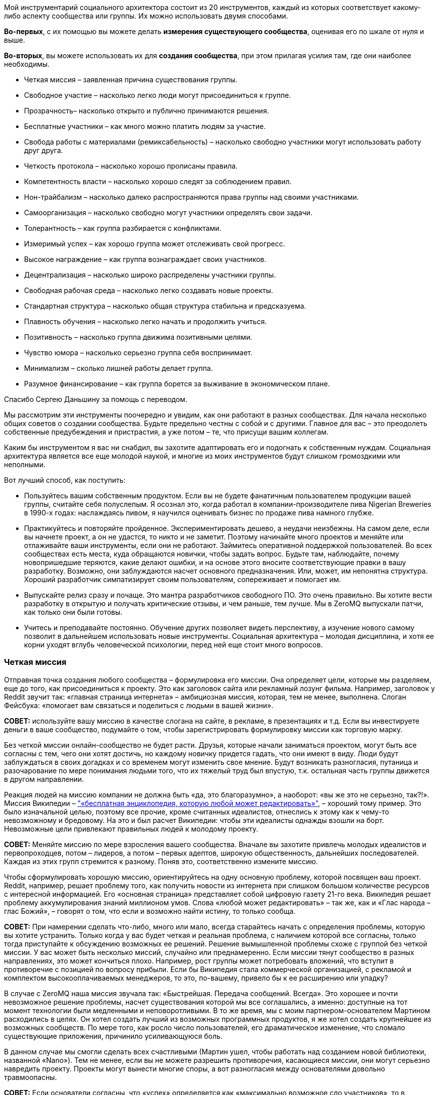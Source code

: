 Мой инструментарий социального архитектора состоит из 20 инструментов, каждый из которых соответствует какому-либо аспекту сообщества или группы. Их можно использовать двумя способами.

*Во-первых*, с их помощью вы можете делать *измерения существующего сообщества*, оценивая его по шкале от нуля и выше.

*Во-вторых*, вы можете использовать их для *создания сообщества*, при этом прилагая усилия там, где они наиболее необходимы.

* Четкая миссия – заявленная причина существования группы.
* Свободное участие – насколько легко люди могут присоединиться к группе.
* Прозрачность– насколько открыто и публично принимаются решения.
* Бесплатные участники – как много можно платить людям за участие.
* Свобода работы с материалами (ремиксабельность) – насколько свободно участники могут использовать работу друг друга.
* Четкость протокола – насколько хорошо прописаны правила.
* Компетентность власти – насколько хорошо следят за соблюдением правил.
* Нон-трайбализм – насколько далеко распространяются права группы над своими участниками.
* Самоорганизация – насколько свободно могут участники определять свои задачи.
* Толерантность – как группа разбирается с конфликтами.
* Измеримый успех – как хорошо группа может отслеживать свой прогресс.
* Высокое награждение – как группа вознаграждает своих участников.
* Децентрализация – насколько широко распределены участники группы.
* Свободная рабочая среда – насколько легко создавать новые проекты.
* Стандартная структура – насколько общая структура стабильна и предсказуема.
* Плавность обучения – насколько легко начать и продолжить учиться.
* Позитивность – насколько группа движима позитивными целями.
* Чувство юмора – насколько серьезно группа себя воспринимает.
* Минимализм – сколько лишней работы делает группа.
* Разумное финансирование – как группа борется за выживание в экономическом плане.

Спасибо Сергею Даньшину за помощь с переводом.

Мы рассмотрим эти инструменты поочередно и увидим, как они работают в разных сообществах. Для начала несколько общих советов о создании сообщества. Будьте предельно честны с собой и с другими. Главное для вас – это преодолеть собственные предубеждения и пристрастия, а уже потом – те, что присущи вашим коллегам.

Каким бы инструментом я вас ни снабдил, вы захотите адаптировать его и подогнать к собственным нуждам. Социальная архитектура является все еще молодой наукой, и многие из моих инструментов будут слишком громоздкими или неполными.

Вот лучший способ, как поступить:

* Пользуйтесь вашим собственным продуктом.
 Если вы не будете фанатичным пользователем продукции вашей группы, считайте себя полуслепым. Я осознал это, когда работал в компании-производителе пива Nigerian Breweries в 1990-х годах: наслаждаясь пивом, я научился оценивать бизнес по продаже пива намного глубже.
* Практикуйтесь и повторяйте пройденное.
 Экспериментировать дешево, а неудачи неизбежны. На самом деле, если вы начнете проект, а он не удастся, то никто и не заметит. Поэтому начинайте много проектов и меняйте или отлаживайте ваши инструменты, если они не работают. Займитесь оперативной поддержкой пользователей. Во всех сообществах есть места, куда обращаются новички, чтобы задать вопрос. Будьте там, наблюдайте, почему новопришедшие теряются, какие делают ошибки, и на основе этого вносите соответствующие правки в вашу разработку. Возможно, они заблуждаются насчет основного предназначения. Или, может, им непонятна структура. Хороший разработчик симпатизирует своим пользователям, сопереживает и помогает им.
* Выпускайте релиз сразу и почаще.
 Это мантра разработчиков свободного ПО. Это очень правильно. Вы хотите вести разработку в открытую и получать критические отзывы, и чем раньше, тем лучше. Мы в ZeroMQ выпускали патчи, как только они были готовы.
* Учитесь и преподавайте постоянно.
 Обучение других позволяет видеть перспективу, а изучение нового самому позволит в дальнейшем использовать новые инструменты. Социальная архитектура – молодая дисциплина, и хотя ее корни уходят вглубь человеческой психологии, перед ней еще стоит много вопросов.

=== Четкая миссия

Отправная точка создания любого сообщества – формулировка его миссии. Она определяет цели, которые мы разделяем, еще до того, как присоединиться к проекту. Это как заголовок сайта или рекламный лозунг фильма. Например, заголовок у Reddit звучит так: «главная страница интернета» – амбициозная миссия, которая, тем не менее, выполнена. Слоган Фейсбука: «помогает вам связаться и поделиться с людьми в вашей жизни».

*СОВЕТ:* используйте вашу миссию в качестве слогана на сайте, в рекламе, в презентациях и т.д. Если вы инвестируете деньги в ваше сообщество, подумайте о том, чтобы зарегистрировать формулировку миссии как торговую марку.

Без четкой миссии онлайн-сообщество не будет расти. Друзья, которые начали заниматься проектом, могут быть все согласны с тем, чего они хотят достичь, но каждому новичку придется гадать, что они имеют в виду. Люди будут заблуждаться в своих догадках и со временем могут изменить свое мнение. Будут возникать разногласия, путаница и разочарование по мере понимания людьми того, что их тяжелый труд был впустую, т.к. остальная часть группы движется в другом направлении.

Реакция людей на миссию компании не должна быть «да, это благоразумно», а наоборот: «вы же это не серьезно, так?!». Миссия Википедии – https://en.wikipedia.org/wiki/Main_Page["«бесплатная энциклопедия, которую любой может редактировать»"], – хороший тому пример. Это было изначальной целью, поэтому все прочие, кроме считанных идеалистов, отнеслись к этому как к чему-то невозможному и бредовому. На это и был расчет Википедии: чтобы эти идеалисты однажды взошли на борт. Невозможные цели привлекают правильных людей к молодому проекту.

*СОВЕТ:* Меняйте миссию по мере взросления вашего сообщества. Вначале вы захотите привлечь молодых идеалистов и первопроходцев, потом – лидеров, а потом – первых адептов, широкую общественность, дальнейших последователей. Каждая из этих групп стремится к разному. Поняв это, соответственно измените миссию.

Чтобы сформулировать хорошую миссию, ориентируйтесь на одну основную проблему, которой посвящен ваш проект. Reddit, например, решает проблему того, как получить новости из интернета при слишком большом количестве ресурсов с интересной информацией. Его «основная страница» представляет собой цифровую газету 21-го века. Википедия решает проблему аккумулирования знаний миллионом умов. Слова «любой может редактировать» – так же, как и «Глас народа – глас Божий», – говорят о том, что если и возможно найти истину, то только сообща.

*СОВЕТ:* При намерении сделать что-либо, много или мало, всегда старайтесь начать с определения проблемы, которую вы хотите устранить. Только когда у вас будет четкая и реальная проблема, с наличием которой все согласны, только тогда приступайте к обсуждению возможных ее решений. Решение вымышленной проблемы схоже с группой без четкой миссии. У вас может быть несколько миссий, случайно или преднамеренно. Если миссии тянут сообщество в разных направлениях, это может кончиться плохо. Например, рост группы может потребовать вложений, что вступит в противоречие с позицией по вопросу прибыли. Если бы Википедия стала коммерческой организацией, с рекламой и комплектом высокооплачиваемых менеджеров, то это, по-вашему, привело бы к ее расширению или упадку?

В случае с ZeroMQ наша миссия звучала так: «Быстрейшая. Передача сообщений. Всегда». Это хорошее и почти невозможное решение проблемы, насчет существования которой мы все соглашались, а именно: доступные на тот момент технологии были медленными и неповоротливыми. В то же время, мы с моим партнером-основателем Мартином расходились в целях. Он хотел создать лучший из возможных программных продуктов, я же хотел создать крупнейшее из возможных сообществ. По мере того, как росло число пользователей, его драматическое изменение, что сломало существующие приложения, причинило усиливающуюся боль.

В данном случае мы смогли сделать всех счастливыми (Мартин ушел, чтобы работать над созданием новой библиотеки, названной «Nano»). Тем не менее, если вы не можете разрешить противоречия, касающиеся миссии, они могут серьезно навредить проекту. Проекты могут вынести многие споры, а вот разногласия между основателями довольно травмоопасны.

*СОВЕТ:* Если основатели согласны, что «успех» определяется как «максимально возможное сло участников», то в последующие годы это может помочь в сохранении целеустремленности. Это также облегчает измерение вашего успеха по мере развития.

=== Свободное участие

Определившись с миссией, вам нужно протестировать ее в реальном мире. Это значит, вам нужно дать краткий, но убедительный ответ на ту проблему, на которую вы нацелились. Я называю это «посевом». Этот процесс преследует две основные цели. Во-первых, начать собирать идеалистов и первопроходцев (в основном тех, кто был настолько безумен, чтобы поверить вам) в сообщество. Во-вторых, доказать или опровергнуть вашу миссию.

Проекты могут кончиться неудачей по многим причинам. Но главная причина — основополагающая идея или миссия были не настолько удивительными, как того ожидали люди. Неудача – нормально, даже отлично, если только она не стоила нескольких лет вашей жизни. Посадить семечко и показать его только нескольким людям не достаточно, потому что большинство людей не будет критиковать. Из жалости. Однако попросите их потратить хотя бы несколько часов своего времени на то, чтобы сделать проект лучше, и если они не скажут «да», тогда вы поймете их настоящее отношение.

*СОВЕТ:* Привлеките к «посевному» проекту внимание публики и вдохновляйте людей присоединяться к нему с самого начала. Если люди вовлекаются в проект, скорее их продвигайте. А если этого не происходит, то считайте это знаком того, что ваша миссия может быть ложной. Используйте «посевной» проект, чтобы создать сообщество.

Когда люди соглашаются помогать вам, нужно обеспечить им место для совместной работы. Вам нужна «платформа для сотрудничества». Две моих самых любимых: http://wikidot.com/[Wikidot] для информационных сообществ и http://github.com/[GitHub] для проектов по разработке ПО. Платформа должна быть бесплатной. С ней должно быть легко и в учебе и в работе. Ваш посевной проект должен быть виден анонимным участникам. Он должен работать для кого угодно, вне зависимости от его или ее возраста, пола, образования или местоположения.

Все это позволяет потенциальным заинтересовавшимся незнакомцам зайти и посмотреть на вашу работу, и если им она приглянется и они почувствуют в ней вызов, то смогут постепенно вовлекаться в проект. Вы хотите работать над вашим посевным проектом публично и говорить о вашем новом проекте с самого начала. Это значит, что люди смогут делать предложения и чувствовать вовлеченность с самого первого дня.

Если мы как основатели группы выбираем тех, с кем будем работать, мы создаем основание для предвзятого выбора. Намного легче работать с теми милыми, умными людьми, которые соглашаются с нами, чем с теми идиотами и критиками, которые выражают свое несогласие. А когда вы соглашаетесь со мной, вы подтверждаете все те мои иллюзии и допущения, которые, как я знаю по собственному опыту, могут оказаться ложными самым удивительным способом.

Со временем увеличение количества людей, которые разделяют те же неверные допущения и предубеждения, может привести к гибели проекта. Например, при разработке программных протоколов требования к крупным компаниями могут сильно отличаться от требований к маленьким open source командам. Поэтому если комитет по протоколу состоит полностью из крупных компаний, то результат их деятельности будет неприемлем для массового рынка.

Решением является свободный доступ для всех заинтересованных, какой бы безумной и непохожей ни была бы их точка зрения. Это дает нам в перспективе широкое и разностороннее сообщество – предшественник умной толпы. В ZeroMQ мы никогда не отворачивались от тех, кто хотел участвовать. Я втягиваю людей, даже если их вклад в общее дело мал или неверен. Сообщество важнее, чем продукт.

Когда сообщество посевного продукта созреет, участники захотят создать его второе поколение. Как социальный архитектор, вы должны руководить этим так, чтобы усилия умной толпы были направлены на разработку «реального» продукта. Возможно, где-то на этом этапе вы захотите найти хорошее доменное имя и сделать «приличный» веб-сайт.

*СОВЕТ:* Если люди не присоединяются к вашему посевному проекту, не продолжайте заниматься им. Вместо этого разберитесь, что их останавливает, и устраните это. Начните заново с прополки. Не убивайте преждевременно побеги, людям требуется время, чтобы оценить то, что вы пытаетесь сделать.

=== Прозрачность

Прозрачность очень важна для быстрого получения критики идей и прогресса в работе. Если несколько людей из команды отчаливают и работают над чем-нибудь вместе некоторое время, например пару дней, ничего страшного, но вот когда речь идет о неделях, тогда то, чем они занимаются, следует представить группе как свершившийся факт. Если один человек так поступает, то группа может просто отмахнуться от него. Но если двое или больше – становится сложным откреститься от плохих идей. Секретность и некомпетентность идут рука об руку. Группам, работающим втайне, не постигнуть мудрости.

*СОВЕТ:* Когда один человек делает что-то в темном углу – это эксперимент. Когда двое или больше делают что-то в темном углу – это тайный заговор.

В случае с ZeroMQ ушло несколько лет на то, чтобы создать по-настоящему открытую и прозрачную атмосферу. До этого главные участники работали тайно, публикуя свою работу только тогда, когда считали, что она готова к общественному обозрению. Но когда они это делали, остальному сообществу было сложно сказать «нет». И зачастую работа была не в тему… да, отличным решением проблемы, но до которой никому нет дела. В конце концов, мы недвусмысленно запретили подобные вещи.

Иронично, что тайна кажется неотъемлемой в некоторых бизнес-моделях. Прибыль часто приходит от игнорирования потребителей. Большинство коммерческих предприятий, даже такие большие сообщества, как Twitter, зависят от строгого разграничения «их» и «нас». Однако цифровое общество лучше всего растет, когда масштаб приоритетней прибылей и когда относится к пренебрежению как к проблеме, требующей решения. Если ваши клиенты не допускаются до ваших внутренних процессов, то вам будет закрыт доступ к пониманию, где в них кроются ошибки.

=== Бесплатные участники

Деньги – забавная вещь. Слишком мало – и сообщество будет умирать с голоду (я вернусь к этому позже). Слишком много – начнется разложение. Необходимо понимать, почему каждый из участников вообще занимается этим. Какие у них экономические мотивы? Даже в добровольных сообществах каждый участник преследует свои интересы.

Мы в ZeroMQ изначально начали с малооплачиваемой группы и через два года пришли к добровольному сообществу, прагматично – если не сказать циничнее – умышленно потратив деньги и оказавшись вынужденными уволить разработчиков. Некоторые из них растворились в других компаниях, некоторые вернулись в качестве участников, и проект стал более захватывающим и веселым, чем был раньше. Люди работали над ZeroMQ, потому что им это было нужно для собственных проектов – потратив немного времени на его улучшение, они выигрывали или экономили в разы больше.

Когда вы работаете на кого-то, то будете делать то, что он или она хочет. Когда вы работаете на себя, вы делаете то, что нужно вам. Это огромная разница. Люди с деньгами, но без навыков или вкуса, – шелуха общества. Мы презираем оплачиваемых участников Википедии, платных блогеров и модераторов на Reddit, потому что мы знаем, что выражаемые ими мнения почти по определению ложь. Будет ли блогер, проплаченный Голливудом, критиковать новый летний блокбастер?

Я не имею ничего против наемных сотрудников. Однако если вы нацелены на создание наиболее крупного, наиболее успешного сообщества, то вам нужны участники, который будут стараться по честным, понятным причинам. Если кинорежиссёр приходит на Reddit обсудить фильм – здорово. Если его маркетологи заходят, чтобы потереть критические комментарии, это отвратительно.

*СОВЕТ:* один бесплатный участник стоит десяти оплачиваемых сотрудников.

=== Свобода работы с материалами (ремиксабельность)

Группе требуется много договоренностей, чтобы работать сообща. Я называю их «протоколами». Наверно, самый важный из них для творческого сообщества – возможность перерабатывать материал (ремиксабельность). Будь то музыка, искусство, изображения, видео, комментарии, программы или wiki-страницы, встанет следующий вопрос: «А что за авторская лицензия стоит за этим материалом, и как это затронет сообщество?».

Грубо говоря, есть три типа авторских лицензий:

* А) лицензия locked down не позволяет перерабатывать материал. Это старый способ вести дела, и он все еще доминирует в коммерческой деятельности.
* Б) лицензия free to take позволяет одностороннюю переработку. Это доминирующая модель для многих open source сообществ.
* В) лицензия share-alike позволяет двустороннюю переработку. Это преобладающая модель для сообществ бесплатного программного обеспечения, таких как ZeroMQ, и для многих художественных сообществ (хотя это может быть и неписаной договоренностью).

Пользователи предпочитают модель free to take, потому что она позволяет им использовать контент как угодно без обратных обязательств. Представьте себе диджея, который выпускает популярный трек по модели free to take. Потом компания делает ремикс и использует его в рекламе. И этот ремикс будет закрыт для использования. Теперь, диджей не сможет переработать этот ремикс и, возможно, не сможет даже проигрывать этот ремикс.

Все же сообщества работают лучше с третьей моделью, т.к. тогда пользователи становятся участниками. С лицензией share-alike диджей смог бы использовать ремикс, ремикшировать его еще и превратить в дискотечный хит. Знания и идеи текут во всех направлениях, а не вытекают из сообщества в застойное болото. Это мощное течение, и это особенно важно для тех из нас, кто строит сообщества с минимальным бюджетом. Если вы являетесь крупной компанией, вкладывающей кучу денег в сообщество, то модель free to take вам подойдет лучше.

*СОВЕТ:* Если каждый участник владеет тем, что он привнес в сообщество, а вы используете лицензию share-alike, вам не требуются переуступки авторских прав или возобновление лицензии от участников.

=== Четкость протокола

Хорошие протоколы позволяют посетителям участвовать без предварительного одобрения. Они разрешают деструктивные конфликты и превращают их в полезные состязания. То, что анархисты могут присоединяться к умной толпе так же успешно, как и любой другой, объясняется тем, что толпа может разрабатывать свои собственные правила. Обычно эти правила касаются переработки материала, идентичности, рангов и т.д. Не важно, какая у них форма, хорошие правила просты, четки, ясно прописаны и всеми одобрены.

Если вы создаете проект в области программного обеспечения, вы можете взять существующее руководство, например, http://rfc.zeromq.org/spec:2[протокол С4], который мы сделали для ZeroMQ. Или же вы можете начать с минимумом инструкций и добавлять их по мере определения тех проблем, с которыми сталкивается сообщество. К слову, так было и с http://simple.wikipedia.org/wiki/Wikipedia:Rules[руководством Википедии]. Некоторые правила должны быть установлены с самого начала (например, об авторских правах и участии). Другие могут быть придуманы по мере необходимости (например, процедура разрешения конфликтов). Сложные, бесцельные или не прописанные правила отравляют группу. Они создают пространство для споров, путают людей и повышают стоимость входа в группу или выхода из нее.

*СОВЕТ:* Пишите аккуратно ваши правила, начиная с лицензии на контент, и оценивайте, насколько они помогают людям. Изменяйте их по мере необходимости.

=== Компетентность власти

Без органов власти правила не имеют силы. Основатели сообщества и основные участники являются де-факто их представителями. Если они злоупотребляют своим положением, они теряют участников – и проект умирает либо разветвляется в зависимости от различных правил. Власть должна быть масштабируемая (то есть быть способной охватывать деятельность группы любого размера) и допускать передачу по мере роста и изменения группы.

Пока мы используем власть для сооружения игровой площадки, многие группы используют власть для контроля своих членов, держа их в группе и заставляя их соответствовать стандартам. Любимый прием в культах – наугад наказывать и вознаграждать людей, чтобы они были сбиты с толку и перестали задавать вопросы администрации.

*СОВЕТ:* Назначайте самых активных участников на административные посты и побыстрее. У вас есть небольшой промежуток времени, чтобы успеть сделать это, иначе они уйдут в другие проекты.

Вы должны быть частью вашего сообщества, и вы должны соблюдать ваши собственные правила. Если вы замечаете за собой, что нарушаете их или хотите это сделать, значит, они неточны и требуют корректив.

В сообществе ZeroMQ мы сражались из-за вопроса о том, кто мог определять правила, и в конце это привело к торговой марке и доменному имени. Человек или компания, которая владеет именем проекта, является верховной властью и может определять правила. Если они идиоты, то проект умрет.

*СОВЕТ:* Если вы инвестируете деньги в сообщество, рассмотрите вариант использования торговой марки в США, чтобы иметь возможность предотвращать использование другими людьми похожих имитирующих названий, которые не имеют к вам отношения. Это стоит около 750 долларов.

=== Нон-трайбализм

Членство должно быть символом объединения, а не служить удостоверением. Как часто отмечал Мистер Спок, эмоции не логичны. Некоторые группы руководствуются логически обоснованными целями, в других же правят эмоциональные факторы, такие как давление со стороны членов своего круга, стадный инстинкт и даже коллективная истерия. Определяющим моментом, видимо, служат отношения между группой и ее участниками. Мы может выявить это вопросом: участники «исключительно привержены» группе? Под исключительной приверженностью имеется в виду придание большего значения существованию группы, а не ее работе. Подобная приверженность заканчивается конфликтом с другими группами.

*СОВЕТ:* Держитесь подальше от формальных моделей членства, особенно тех, которые стараются превратить людей в собственность группы. Позволяйте анонимное или не персонализированное участие. Поощряйте людей создавать свои конкурирующие проекты – пространство для экспериментов и для изучения нового.

Группы индустриальной эпохи, словно культы, владеют своими членами. Сотрудник принадлежит компании. Даже идеи, которые пришли вам в голову под душем, – тоже собственность вашего работодателя. А когда группа владеет своими участниками, то мотивирует их страхом, ненавистью, завистью и злостью, подменяя сознательные логичные мотивы. Страх исключения широко используется для подчинения людей одному стандарту: «Делай, что я говорю, или я уволю тебя!».

*СОВЕТ:* Для определения того, насколько группа похожа на племя, просто начните конкурирующий проект. Если реакция на это отрицательная и эмоциональная, в группе доминирует родоплеменная парадигма. В группе со здоровой атмосферой аплодисментами встретят своих соперников.

=== Самоорганизация

Некоторым людям нравится, когда им говорят, что делать. Лучшие участники и команды сами выбирают себе задачи. Успешное общество распознает проблемы и само организуется для их решения. Более того, оно делает это быстрее и лучше, чем любая иерархически управляемая структура. Это значит, что сообщество должно принимать помощь в любой области, без ограничений.

Распределение задач сверху вниз является антипаттерном с присущими ему многими слабостями. Он не дает индивидуумам действовать при обнаружении ими проблемы. Для него характерны феоды, где работа и необходимые ресурсы принадлежат отдельным людям. Он создает длинные коммуникационные цепочки, которые не позволяют реагировать быстро. Ему требуются прослойки менеджеров, просто чтобы соединить тех, кто принимает решения, с теми, кто будет выполнять работу.

*СОВЕТ:* Пишите правила, чтобы повысить качество работы, подчеркивающие, что каждый может работать над тем, что ему интересно.

В сообществе ZeroMQ мы избавились от назначения задач. Например, мы не принимали запросы о каких-либо особенных функциях. Если кому-то нужна была специальная функция, то он либо посылает нам патч, либо предлагает оплатить добавление изменений, либо он ждет. Это значит, что люди делают только те изменения, которые на самом деле нужно сделать.

*СОВЕТ:* Сообществам требуется иерархия полномочий. Однако она должна быть подвижной и строго делегированной. То есть выбирайте людей, с которыми вы работаете, и позвольте им выбирать тех, с кем они будут работать. Структура полномочий, словно жидкий цемент, она затвердевает и сковывает движения людей. Любая структура старается себя защитить.

=== Толерантность

В разношерстной группе возникают конфликтующие мнения, и здоровая группа эти конфликты охватывает и перерабатывает. Критики, иконоборцы, вандалы, шпионы и тролли держат группу в напряжении. Они могут быть катализатором вовлеченности остальных участников. Википедия процветает благодаря, а не вопреки, тем, кто кликает «Edit» с целью превратить статью в мешанину. Это классический антипаттерн, подавляющий идеи и взгляды меньшинства, используя предпосылку, что они «опасны». К тому же это неизбежно подавляет новые идеи. Логика обычно в том, что слаженность группы важнее ее разнообразия. Потом же получается так, что на ошибки не реагируют, а лишь еще больше обособляются. На самом деле, группа может быть важнее, чем результаты ее деятельности, если она многообразна и открыта новым аргументам. Это трудный урок, который полезен и обществу в целом: нет опасных суждений, есть опасные ответы.

То, как сообщества разбираются с троллями и вандалами, это одно. Разобраться с фундаментальными отличиями мнений – это другое. Ранее я говорил, что конфликтующие друг с другом миссии могут стать проблемой. Лучшее решение, которое я знаю, – это превратить конфликт в состязание. К примеру, браузер Google Chrome стал более легкой, более быстрой альтернативой Firefox, который становился раздутым и медленным. Тогда команда Firefox взялась за дело с умом, и теперь Firefox работает быстрее, чем Chrome.

*СОВЕТ:* Если есть интересная проблема, сделайте так, чтобы несколько команд соревновались, пытаясь решить ее. Соревнование — очень веселая штука, и может породить лучшие решения, чем монополистический подход. Вы можете даже организовывать соревнования с призами.

=== Измеримый успех

Все это хорошо: пытаться обратить конфликт в состязание. Однако вам необходимо обеспечить участников группы информацией о том, как хорошо они справляются. Лучшие инструменты, такие как GitHub, показывают точное число людей, которые наблюдают или отметили проект или начали проект-ответвление (отражены различные уровни интереса и приверженности).

Конечно же, Сеть всегда была озабочена «хитами» и анализом траффика, который показывает популярность сайта или страницы. Это облегчает измерение успеха онлайн-проекта. В старые времена индустриальной эпохи команды получали отзывы о своей работе от начальства. Что превращалось в ужимки перед властью: вас больше наградят за послушность, чем за прилежность. Делать начальство счастливым ради того, чтобы вам повысили зарплату, – не здоровое отношение.

*СОВЕТ:* Если ваша платформа не поддерживает этого напрямую, найдите возможности информировать ваших участников о том, насколько хорошо развиваются их проекты.

=== Высокое награждение

Существует много причин, по которым люди принимают участие в сообществах. Преобладающая мотивация – потребность в восхищении за достигнутый успех. Как индивидуумом, так и в составе команды. Успех относительное явление, поэтому нам требуется метрика, какой-то высокий балл, на который люди будут ориентироваться в своих стремлениях.

В сообществе ZeroMQ мы не придавали большого значения балльной оценке, хотя участники и получают больше любви при большем вкладе в общее дело. Это записывается в их послужной список. Участие в ZeroMQ может помочь при поиске хорошей работы.

Reddit, как многие другие сайты, использует «карму», которая показывает, сколько голосов получил аккаунт за свои публикации и поведение. Работает это довольно неплохо. Некоторые сайты не показывают всю карму, чтобы предотвратить попытки людей обойти систему и получить более высокий балл. Некоторые сайты, такие как StackOverflow, до крайности увлекаются «геймификацией», используя ордена, высокие баллы, достижения и т.д. Мне кажется, это отдает манипуляциями и отвлекает от миссии сообщества. Люди должны принимать участие, стремясь к успеху проекта, а не к большому количеству игровых баллов.

Социальное обязательство – делать группы разных людей счастливыми – задача, приносящая огромное удовлетворение, и она не загрязняет планету. Индустриальное общество нацелено на материальные награды (выше зарплата, больше дом, лучше машина), увязанные с иерархической структурой. Оно эффективно, потому что все мы любим богатство или у нас комплекс неполноценности; какая бы ни была причина, желание сделать начальство счастливей значит принятие меньших рисков.

*СОВЕТ:* Когда люди просят вас сделать что-то, а вы не знаете как, тогда объявите публично, что это «невозможно». Или предложите решение настолько нелепое и безнадежное, что настоящие эксперты от возмущения возьмутся за дело.

=== Децентрализация

В своей книге Сероуиеки (Surowiecki) объясняет, что катастрофа шаттла «Колумбия» произошла по причине бюрократии в иерархичной структуре управления NASA, из-за которой были проигнорированы мнения обычных инженеров. Если группа децентрализована, ее члены более независимы, они получают большее различных входных данных, и они с самого начала разнообразны.

Если группа географически не разбросана, то она становится однородной, где все члены обладают схожими входными данными и триггерами. Схожесть позволяет меньшинству доминировать над настроем группы и отбрасывать неординарные идеи. Оно позволяет ему буквально запугивать или обманывать большинство, тем самым подчиняя его. Требование о том, чтобы все члены группы сидели в одном офисе, департаменте или здании является старым антипаттерном, который сложно преодолеть. Вот почему все культы такие сплоченные.

*СОВЕТ:* Вам нужны собрания, чтобы добиться от группы работы? Это знак того, что у вас есть глубокие проблемы в совместной работе. Вы исключаете людей, которые физически не находятся рядом.

Бывает сложно отойти от старой модели совместной работы «обсуждение-действие». И, конечно, вам будет легче, если вы собираете группы с самого начала, а не пытаетесь изменить уже существующие.

=== Свободная рабочая среда

Сообществу нужно пространство для роста. В реалиях интернета это обычно сайт или набор сайтов и сопутствующие структуры вроде списков эл. почты, блогов и т.д. Мы видим, что это становится очень дешевым или даже бесплатным способом создания «пространства» в цифровом обществе. Вопрос в том, могут ли индивидуумы создавать свои личные пространства внутри сообщества. Если да, будут ли они приносить больше пользы общему проекту?

Свобода создания структуры раздражает людей, которые считают, что это вносит хаос и беспорядок. Однако если вы используете обычные структуры (смотрите следующий пункт), ущербу участникам от этого нет никакого. А вот что вредно, так это создание структуры исходя из необоснованного мнения о ее пользе людям. Когда я возглавил ассоциацию FFII в 2005 г., предыдущим президентом было создано несколько сотен списков эл. почты, так он отмечал те проекты, над которыми, по его мнению, люди должны были работать. Это не соответствовало тому, как люди хотели быть организованы, и было очень сложно удалить эти списки и создать новые, которые нам на самом деле были нужны.

Конечно, группы индустриальной эпохи распределяли работу и ресурсы для ее выполнения. Любая новая инфраструктура – такая как сайт, список адресов эл. почты или вики – требует одобрения и решительности. Может даже потребоваться юридическая оценка авторских прав и патентов. Цена высока, поэтому люди неохотно идут на риск. Получается, что не экспериментируя и продолжая работать, они связывают себе руки.

В сообществе ZeroMQ требуется лишь один клик для создания нового проекта. В Википедии вы можете создать новую страницу, просто кликнув на «создать страницу». Оба проекта имеют механизмы защиты от случайного мусора. Википедия проводит довольно агрессивную чистку новых страниц. В ZeroMQ есть специальная процедура для внесения проекта в официальную организацию сообщества.

*СОВЕТ:* Сделайте создание новых проектов для зарегистрированных пользователей максимально простым. Если проект создается пользователем, то не стоит беспокоиться насчет мусора. Если они находятся в общем пространстве, то вам могут потребоваться инструменты для очистки мусора и заброшенных проектов.

=== Стандартная структура

По мере того как сообщество растет, направлять его становится сложнее. Если вы делаете единичный, постоянно развивающийся проект, состоящий из множества отдельных задач, то это становится все сложнее и сложнее со временем. Представьте себе средневековый замок. Эта проблема особенно остро стоит перед большими компаниями, развивающими проект, которые иногда забывают о затраченных средствах.

Запутанность отпугивает людей – очень сложно становится разобраться. Решением является использование стандартных структур, выучив которые раз, вы можете распознавать всегда. Подойдет не любая структура. Нам бывает сложно выучить структуры глубже трех-четырех уровней. Однако мы с радостью исследуем очень широкие системы с тысячами или миллионами блоков, если эти блоки соответствуют отдельным задачам или проектам.

Представьте себе город.

Успешные онлайн-сообщества – это города, а не замки. Википедия состоит из нескольких вики со специфичным языком, многие разбиты на миллионы страниц (проектов), каждая структурирована секциями, обсуждением, историей, примечаниями и т.д. Несколько людей могут работать над одной страницей одновременно или один человек может медленно править или заботиться о дюжине или сотне страниц.

GitHub управляет миллионами программных хранилищ («репозиториями»), сгруппированными по учетным записям пользователей или организаций, и каждый обладает своей структурой (файлы-исходники, документация и т.д.), что зачастую зависит от языка (Java-репозитории используют один стиль, С-репозитории – другой и т.д.). Один репозиторий может насчитывать несколько участников, люди могут работать с разным количеством репозиториев. Сообщество ZeroMQ является организацией, которая состоит из растущего числа проектов.

*СОВЕТ:* Спроектируйте ваше сообщество как город поддающихся поиску проектов, где любой может начать новый проект – проекты представляют, наверно, дюжину работ людей, и у всех схожая структура, насколько это возможно. Бизнес тяготеет к замкам, которые неизбежно будут посвящены Важным Персонам, а не проектам, и, конечно же, не основным проблемам бизнеса. Эти организации всегда огромны и нестандартны. И нет никакой возможности разобраться в них, кроме как запоминать каждую их деталь. Но и тогда вы не сможете с легкостью прогуливаться по замку, поэтому мало толку изучать его планировку.

=== Плавность обучения

Когда ZeroMQ только начинался, это был лишь один проект с единственной страницей README. Сегодня это сто или больше небольших проектов, каждый из которых имеет свою документацию, сообщество и динамику. Попасть в уже взрослый проект может быть трудно. Как я уже сказал, использование стандартных структур жизненно необходимо. Более того, вам потребуется проследовать по довольно специфической траектории при изучении, от легкого к более сложному, от стадии праздного посетителя до участника-эксперта. Считайте ваше сообщество компьютерной игрой, где сложность уровней возрастает соразмерно с выигрышем. Люди будут играть «в соответствии со своим уровнем». Если вы все делаете правильно, вы привлечете многих. Если неправильно, то эксперты будут скучать на легком уровне, а новичков отпугнет сложность на старте.

*СОВЕТ:* Используйте классические инструменты обучения – презентации, видео, ответы на часто задаваемые вопросы (FAQ), обучающие материалы – чтобы люди могли начать. Вам будет легче, если вы состоите в сообществе, потому что тогда вы можете посмотреть, какие вопросы чаще всего задают начинающие.

=== Позитивность

Иногда есть соблазн агрессивно агитировать людей вступить в сообщество. В конце концов, многим нравятся острые аргументы, особенно когда они уверены в своей правоте. Некоторые группы развиваются за счет своей враждебности и негатива по отношению к другим группам, особенно если еще есть и предыстория. Тон, который вы задаете, будучи основателем, сохранится на долгое время. Если вы продвигаете свое сообщество, нападая на конкурентов, вы привлечете определенно настроенных людей, и такой настрой получит развитие. Рано или поздно негатив обернется внутрь и может оказаться губителен для сообщества.

*СОВЕТ:* Когда вы говорите о людях, продукции или организациях, будьте вежливы и не теряйте самоконтроль. Когда вы рекламируете продукцию или сообщество, говорите о проблемах, которые вы решили, а не о том, чем вы лучше конкурентов.

На своем опыте знаю, что лучше задать позитивный тон с самого начала. Конкуренты – это благо, т.к. дают на возможность состязаться. Подражатели – тоже хорошо, потому что подтверждают, что рынку вы нужны. Тролли и вандалы – отлично, ведь они дают искренним людям дополнительный шанс доказать свою полезность. И так далее. Кажется, что это трудно, искать позитивную сторону во всем. Однако это всего лишь образ мышления.

*СОВЕТ:* Добро пожаловать всем, за исключением безнадежных смутьянов. Их немного, тех, которые просто не могут найти себе место в открытом, разнообразном сообществе. Вы можете попросить таких людей уйти, или, если необходимо, забанить их.

Позитивный настрой характеризуется толерантностью и препятствует накалу страстей и возникновению споров. Так легче экспериментировать, делать ошибки и критически относиться к своей работе, а все это вместе взятое позволяет сообществу решать сложные задачи.

=== Чувство юмора

Вы когда-нибудь задумывались, почему в человеке заложена потребность шутить, почему люди, которые никогда не смеются, кажутся странными и неприветливыми? Моя теория такова, что мы все используем юмор как способ разрядить ситуацию (что имеет очевидное преимущество для выживания). Люди не побьют шутника – только если шутка старая или плохо рассказана. Если серьезно, то юмор сводит на нет трайбализм и эмоции, и позволяет людям работать вместе, даже если они сильно отличаются друг от друга. Общая шутка может создать сильные связи, потому что она свидетельствует о схожести взглядов. Юмор является неотъемлемой частью общества и уменьшает стресс.

*СОВЕТ:* Чем более серьезную тему затрагивает ваше сообщение, тем больше вам потребуется юмора. В моей книге о ZeroMQ мной написано много глупой чепухи вперемешку с тяжелым описанием технической части. Многим это понравилось. Если бы не алкоголь, то хмурое выражение лица индустриальной экономики никогда бы не сменялось улыбкой. Она себя очень серьезно воспринимает. Недостаток юмора в организации – явный признак того, что все там фундаментально убого. Хуже всего, что тогда группа становится уязвимой для конфликтов и расколов.

=== Минимализм

Гоночные машины делаются быстрее за счет избавления от лишнего веса, а не увеличения мощности. Вы можете сделать ваше сообщество более легким, быстрым и гибким, строго следуя догме минимализма по отношению к вашей работе. Это может смахивать на леность, но часто бывает сложнее не делать что-то веселое, чем ввязаться в это без оглядки.

Общее правило – делайте всегда тот минимум объема работ, которого будет достаточно, чтобы все работало. Остальное будете делать, когда люди начнут использовать вашу работу и жаловаться. Это относится как к вашему посевному проекту, так и к каждому изменению, которое вы вносите. Обратная связь – в большей степени, чем ваше собственное мнение, – лучший указатель того, где следует приложить усилия.

*СОВЕТ:* Перфекционизм препятствует участию. Публикация на половину оконченной и содержащей баги работы – прекрасный способ привлечь людей к участию. Для больших эго это трудно принять, но изъяны лучше привлекают участников, чем совершенный труд, который привлекает пользователей.

Культура минимализма может и должна распространиться в вашем сообществе. В прошлом мы обычно создавали юридические лица для серьезных проектов, чтобы была возможность владеть авторскими правами, торговыми марками и деньгами. Однако содержание юридических лиц дорого обходится и занимает много времени. Одна налоговая отчетность может стать непосильным бременем.

Одно из моих сообществ, http://www.digistan.org/[Digistan], было разработано, развито и достигло своего результата (формирование нового поколения узаконенных шаблонов и политических аргументов для открытых стандартов) где-то за шесть месяцев. Все наши протоколы в ZeroMQ основываются на работе Digistan. https://en.wikipedia.org/wiki/Open_Web_Foundation[Open Web Foundation], занимаясь теми же вопросами, потратило два года только на регистрацию юрлица, определение устава и выбор сотрудников.

=== Разумное финансирование

Если средств будет недостаточно, сообщество умрет от истощения. Если их будет слишком много, то, как я уже говорил, оно будет разлагаться. Здесь требуется чуткое равновесие. Мы можем мотивировать людей с помощью денег до определенной степени. После этого, только психопаты будут показывать пропорциональную реакцию. В этом и заключается дефект наивной теории капитализма о том, что «чем больше денег, тем лучше». В моем деле самыми вероломными оказывались те, кому я больше всего платил.

Первое, что нужно сделать для сокращения расходов, – это отказаться от идеи с юрлицами, офисами и сотрудниками, если только вы правда в них не нуждаетесь. Они не только съедят любые ваши средства, но они будут препятствовать вашей работе по созданию только онлайн-сообщества.

Второе: инвестируйте время и деньги в сообщество, только если нет другого выхода. Это может относиться к регистрации торговой марки, оплате хостинга или плате за выполнение такой работы, с которой больше никто не справится. И наконец: остерегайтесь людей, которые готовы взять на себе серьезные риски без требования соответствующего вознаграждения, – они склонны перегорать, о чем я расскажу в следующей главе.

*СОВЕТ:* Каждый раз, собираясь потратить деньги на сообщество, поинтересуйтесь, не может ли кто-нибудь вам помочь с проблемой.
